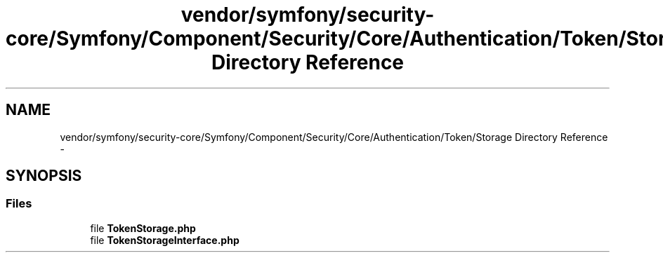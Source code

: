 .TH "vendor/symfony/security-core/Symfony/Component/Security/Core/Authentication/Token/Storage Directory Reference" 3 "Tue Apr 14 2015" "Version 1.0" "VirtualSCADA" \" -*- nroff -*-
.ad l
.nh
.SH NAME
vendor/symfony/security-core/Symfony/Component/Security/Core/Authentication/Token/Storage Directory Reference \- 
.SH SYNOPSIS
.br
.PP
.SS "Files"

.in +1c
.ti -1c
.RI "file \fBTokenStorage\&.php\fP"
.br
.ti -1c
.RI "file \fBTokenStorageInterface\&.php\fP"
.br
.in -1c
